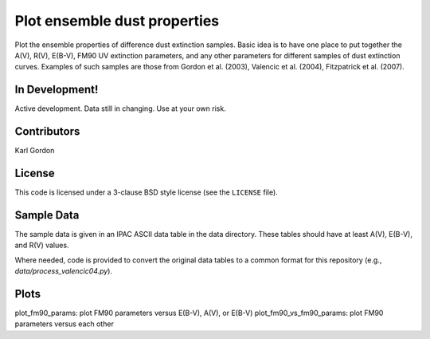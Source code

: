 Plot ensemble dust properties
=============================

Plot the ensemble properties of difference dust extinction samples.
Basic idea is to have one place to put together the A(V), R(V), E(B-V),
FM90 UV extinction parameters, and any other parameters for different
samples of dust extinction curves.  Examples of such samples are those
from Gordon et al. (2003), Valencic et al. (2004), Fitzpatrick et al. (2007).

In Development!
---------------

Active development.
Data still in changing.
Use at your own risk.

Contributors
------------
Karl Gordon

License
-------

This code is licensed under a 3-clause BSD style license (see the
``LICENSE`` file).

Sample Data
-----------

The sample data is given in an IPAC ASCII data table in the data directory.
These tables should have at least A(V), E(B-V), and R(V) values.

Where needed, code is provided to convert the original data tables to a common
format for this repository (e.g., `data/process_valencic04.py`).

Plots
-----

plot_fm90_params: plot FM90 parameters versus E(B-V), A(V), or E(B-V)
plot_fm90_vs_fm90_params: plot FM90 parameters versus each other